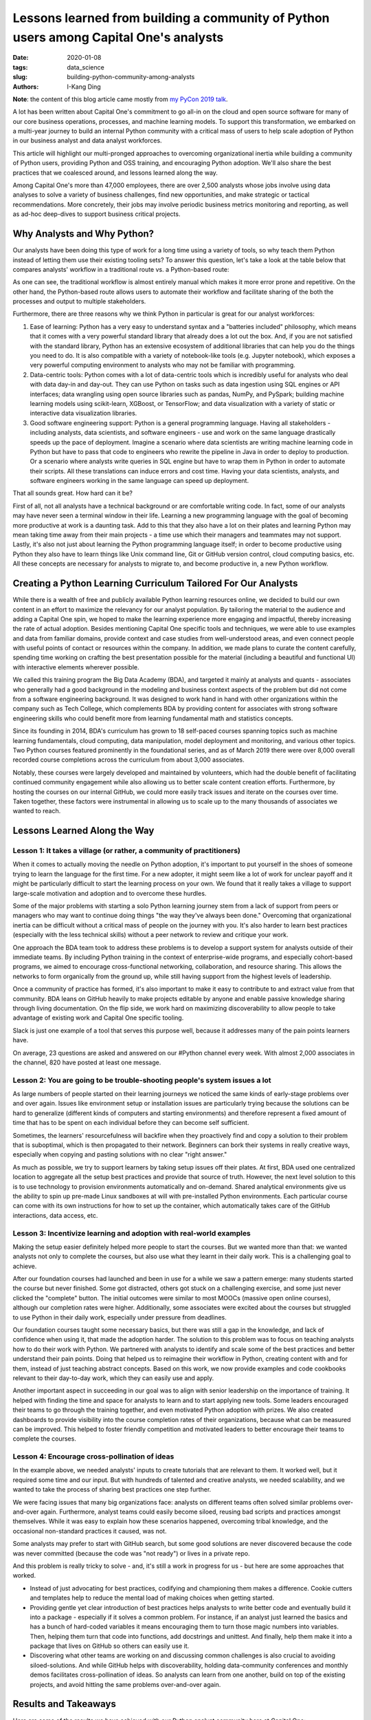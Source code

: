 Lessons learned from building a community of Python users among Capital One's analysts
######################################################################################

:date: 2020-01-08
:tags: data_science
:slug: building-python-community-among-analysts
:authors: I-Kang Ding

**Note**: the content of this blog article came mostly from `my PyCon 2019 talk <{filename}./2019-05-05_pycon_talk.rst>`_.

A lot has been written about Capital One's commitment to go all-in on the cloud and open source software for many of our core business operations, processes, and machine learning models. To support this transformation, we embarked on a multi-year journey to build an internal Python community with a critical mass of users to help scale adoption of Python in our business analyst and data analyst workforces.

This article will highlight our multi-pronged approaches to overcoming organizational inertia while building a community of Python users, providing Python and OSS training, and encouraging Python adoption. We'll also share the best practices that we coalesced around, and lessons learned along the way.

Among Capital One's more than 47,000 employees, there are over 2,500 analysts whose jobs involve using data analyses to solve a variety of business challenges, find new opportunities, and make strategic or tactical recommendations. More concretely, their jobs may involve periodic business metrics monitoring and reporting, as well as ad-hoc deep-dives to support business critical projects.


Why Analysts and Why Python?
----------------------------

Our analysts have been doing this type of work for a long time using a variety of tools, so why teach them Python instead of letting them use their existing tooling sets? To answer this question, let's take a look at the table below that compares analysts' workflow in a traditional route vs. a Python-based route:

.. image:: https://www.capitalone.com/assets/tech/tech-assets/python-workflow.png
    :align: center
    :alt: python-workflow

As one can see, the traditional workflow is almost entirely manual which makes it more error prone and repetitive. On the other hand, the Python-based route allows users to automate their workflow and facilitate sharing of the both the processes and output to multiple stakeholders.

Furthermore, there are three reasons why we think Python in particular is great for our analyst workforces:

1. Ease of learning: Python has a very easy to understand syntax and a "batteries included" philosophy, which means that it comes with a very powerful standard library that already does a lot out the box. And, if you are not satisfied with the standard library, Python has an extensive ecosystem of additional libraries that can help you do the things you need to do. It is also compatible with a variety of notebook-like tools (e.g. Jupyter notebook), which exposes a very powerful computing environment to analysts who may not be familiar with programming.
2. Data-centric tools: Python comes with a lot of data-centric tools which is incredibly useful for analysts who deal with data day-in and day-out. They can use Python on tasks such as data ingestion using SQL engines or API interfaces; data wrangling using open source libraries such as pandas, NumPy, and PySpark; building machine learning models using scikit-learn, XGBoost, or TensorFlow; and data visualization with a variety of static or interactive data visualization libraries.
3. Good software engineering support: Python is a general programming language. Having all stakeholders - including analysts, data scientists, and software engineers - use and work on the same language drastically speeds up the pace of deployment. Imagine a scenario where data scientists are writing machine learning code in Python but have to pass that code to engineers who rewrite the pipeline in Java in order to deploy to production. Or a scenario where analysts write queries in SQL engine but have to wrap them in Python in order to automate their scripts. All these translations can induce errors and cost time. Having your data scientists, analysts, and software engineers working in the same language can speed up deployment.

That all sounds great. How hard can it be?

.. image:: https://www.capitalone.com/assets/tech/tech-assets/how-to-get-analysts-to-use-python.png
    :align: center
    :alt: how-to-get-analysts-to-use-python

First of all, not all analysts have a technical background or are comfortable writing code. In fact, some of our analysts may have never seen a terminal window in their life. Learning a new programming language with the goal of becoming more productive at work is a daunting task. Add to this that they also have a lot on their plates and learning Python may mean taking time away from their main projects - a time use which their managers and teammates may not support. Lastly, it's also not just about learning the Python programming language itself; in order to become productive using Python they also have to learn things like Unix command line, Git or GitHub version control, cloud computing basics, etc. All these concepts are necessary for analysts to migrate to, and become productive in, a new Python workflow.


Creating a Python Learning Curriculum Tailored For Our Analysts
---------------------------------------------------------------

While there is a wealth of free and publicly available Python learning resources online, we decided to build our own content in an effort to maximize the relevancy for our analyst population. By tailoring the material to the audience and adding a Capital One spin, we hoped to make the learning experience more engaging and impactful, thereby increasing the rate of actual adoption. Besides mentioning Capital One specific tools and techniques, we were able to use examples and data from familiar domains, provide context and case studies from well-understood areas, and even connect people with useful points of contact or resources within the company. In addition, we made plans to curate the content carefully, spending time working on crafting the best presentation possible for the material (including a beautiful and functional UI) with interactive elements wherever possible.

We called this training program the Big Data Academy (BDA), and targeted it mainly at analysts and quants - associates who generally had a good background in the modeling and business context aspects of the problem but did not come from a software engineering background. It was designed to work hand in hand with other organizations within the company such as Tech College, which complements BDA by providing content for associates with strong software engineering skills who could benefit more from learning fundamental math and statistics concepts.

.. image:: https://www.capitalone.com/assets/tech/tech-assets/bda-process.png
    :align: center
    :alt: bda-process

Since its founding in 2014, BDA's curriculum has grown to 18 self-paced courses spanning topics such as machine learning fundamentals, cloud computing, data manipulation, model deployment and monitoring, and various other topics. Two Python courses featured prominently in the foundational series, and as of March 2019 there were over 8,000 overall recorded course completions across the curriculum from about 3,000 associates.

Notably, these courses were largely developed and maintained by volunteers, which had the double benefit of facilitating continued community engagement while also allowing us to better scale content creation efforts. Furthermore, by hosting the courses on our internal GitHub, we could more easily track issues and iterate on the courses over time. Taken together, these factors were instrumental in allowing us to scale up to the many thousands of associates we wanted to reach.


Lessons Learned Along the Way
-----------------------------

Lesson 1: It takes a village (or rather, a community of practitioners)
======================================================================

When it comes to actually moving the needle on Python adoption, it's important to put yourself in the shoes of someone trying to learn the language for the first time. For a new adopter, it might seem like a lot of work for unclear payoff and it might be particularly difficult to start the learning process on your own. We found that it really takes a village to support large-scale motivation and adoption and to overcome these hurdles.

Some of the major problems with starting a solo Python learning journey stem from a lack of support from peers or managers who may want to continue doing things "the way they've always been done." Overcoming that organizational inertia can be difficult without a critical mass of people on the journey with you. It's also harder to learn best practices (especially with the less technical skills) without a peer network to review and critique your work.

One approach the BDA team took to address these problems is to develop a support system for analysts outside of their immediate teams. By including Python training in the context of enterprise-wide programs, and especially cohort-based programs, we aimed to encourage cross-functional networking, collaboration, and resource sharing. This allows the networks to form organically from the ground up, while still having support from the highest levels of leadership.

Once a community of practice has formed, it's also important to make it easy to contribute to and extract value from that community. BDA leans on GitHub heavily to make projects editable by anyone and enable passive knowledge sharing through living documentation. On the flip side, we work hard on maximizing discoverability to allow people to take advantage of existing work and Capital One specific tooling.

Slack is just one example of a tool that serves this purpose well, because it addresses many of the pain points learners have.

.. image:: https://www.capitalone.com/assets/tech/tech-assets/python-painpoints.png
    :align: center
    :alt: python-painpoints

On average, 23 questions are asked and answered on our #Python channel every week. With almost 2,000 associates in the channel, 820 have posted at least one message.


Lesson 2: You are going to be trouble-shooting people's system issues a lot
===========================================================================

As large numbers of people started on their learning journeys we noticed the same kinds of early-stage problems over and over again. Issues like environment setup or installation issues are particularly trying because the solutions can be hard to generalize (different kinds of computers and starting environments) and therefore represent a fixed amount of time that has to be spent on each individual before they can become self sufficient.

Sometimes, the learners' resourcefulness will backfire when they proactively find and copy a solution to their problem that is suboptimal, which is then propagated to their network. Beginners can bork their systems in really creative ways, especially when copying and pasting solutions with no clear "right answer."

As much as possible, we try to support learners by taking setup issues off their plates. At first, BDA used one centralized location to aggregate all the setup best practices and provide that source of truth. However, the next level solution to this is to use technology to provision environments automatically and on-demand. Shared analytical environments give us the ability to spin up pre-made Linux sandboxes at will with pre-installed Python environments. Each particular course can come with its own instructions for how to set up the container, which automatically takes care of the GitHub interactions, data access, etc.


Lesson 3: Incentivize learning and adoption with real-world examples
====================================================================
Making the setup easier definitely helped more people to start the courses. But we wanted more than that: we wanted analysts not only to complete the courses, but also use what they learnt in their daily work. This is a challenging goal to achieve.

After our foundation courses had launched and been in use for a while we saw a pattern emerge: many students started the course but never finished. Some got distracted, others got stuck on a challenging exercise, and some just never clicked the "complete" button. The initial outcomes were similar to most MOOCs (massive open online courses), although our completion rates were higher. Additionally, some associates were excited about the courses but struggled to use Python in their daily work, especially under pressure from deadlines.

Our foundation courses taught some necessary basics, but there was still a gap in the knowledge, and lack of confidence when using it, that made the adoption harder. The solution to this problem was to focus on teaching analysts how to do their work with Python. We partnered with analysts to identify and scale some of the best practices and better understand their pain points. Doing that helped us to reimagine their workflow in Python, creating content with and for them, instead of just teaching abstract concepts. Based on this work, we now provide examples and code cookbooks relevant to their day-to-day work, which they can easily use and apply.

Another important aspect in succeeding in our goal was to align with senior leadership on the importance of training. It helped with finding the time and space for analysts to learn and to start applying new tools. Some leaders encouraged their teams to go through the training together, and even motivated Python adoption with prizes. We also created dashboards to provide visibility into the course completion rates of their organizations, because what can be measured can be improved. This helped to foster friendly competition and motivated leaders to better encourage their teams to complete the courses.


Lesson 4: Encourage cross-pollination of ideas
==============================================

In the example above, we needed analysts' inputs to create tutorials that are relevant to them. It worked well, but it required some time and our input. But with hundreds of talented and creative analysts, we needed scalability, and we wanted to take the process of sharing best practices one step further.

We were facing issues that many big organizations face: analysts on different teams often solved similar problems over-and-over again. Furthermore, analyst teams could easily become siloed, reusing bad scripts and practices amongst themselves. While it was easy to explain how these scenarios happened, overcoming tribal knowledge, and the occasional non-standard practices it caused, was not.

Some analysts may prefer to start with GitHub search, but some good solutions are never discovered because the code was never committed (because the code was "not ready") or lives in a private repo.

And this problem is really tricky to solve - and, it's still a work in progress for us - but here are some approaches that worked.

* Instead of just advocating for best practices, codifying and championing them makes a difference. Cookie cutters and templates help to reduce the mental load of making choices when getting started.
* Providing gentle yet clear introduction of best practices helps analysts to write better code and eventually build it into a package - especially if it solves a common problem. For instance, if an analyst just learned the basics and has a bunch of hard-coded variables it means encouraging them to turn those magic numbers into variables. Then, helping them turn that code into functions, add docstrings and unittest. And finally, help them make it into a package that lives on GitHub so others can easily use it.
* Discovering what other teams are working on and discussing common challenges is also crucial to avoiding siloed-solutions. And while GitHub helps with discoverability, holding data-community conferences and monthly demos facilitates cross-pollination of ideas. So analysts can learn from one another, build on top of the existing projects, and avoid hitting the same problems over-and-over again.


Results and Takeaways
---------------------

Here are some of the results we have achieved with our Python analyst community here at Capital One:

* Community-maintained, self-paced Python and programming curriculum, with over 8,000 overall recorded course completions across the curriculum from about 3,000 associates.
* Active Python slack channel with close to 3,000 associates and dozens of new discussions each week
* Python is intimately intertwined with our Analyst Development Program, so that all newly hired analysts have the opportunity to get exposed to Python during their first 6-9 months at Capital One.

And, to summarize once again, here are some takeaways that (hopefully) will help you:

* Adoption is easier when you start with a cohort (but top-down support helps to get resources and align incentives).
* You can't completely escape the pain of setup, but you can separate that from the joy of programming. Cloud/DevOps best practices can help.
* Put yourself in others' shoes - reimagine people's workflow in Python instead of just describing in abstract how great Python is.
* Use best practices in your own coding and codify them to simplify adoption. Provide gentle yet clear introduction to others.

(Originally published on Capital One tech blog: `Lessons Learned From Building a Community of Python Users Among Capital One's Analysts <https://www.capitalone.com/tech/software-engineering/building-python-user-community-among-capital-ones-data-analysts/>`_)
